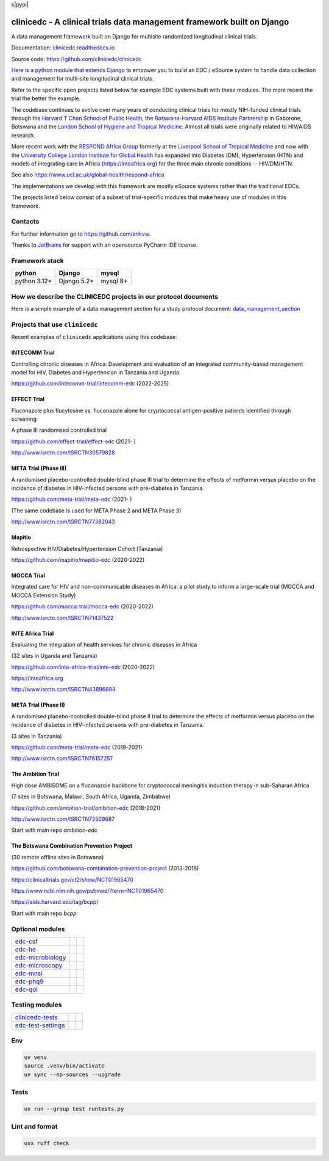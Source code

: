 s|pypi| |actions| |uv| |ruff| |downloads| |django-packages|

clinicedc -  A clinical trials data management framework built on Django
========================================================================

A data management framework built on Django for multisite randomized longitudinal clinical trials.

Documentation: `clinicedc.readthedocs.io <https://clinicedc.readthedocs.io/>`_

Source code: https://github.com/clinicedc/clinicedc

`Here is a python module that extends Django <https://github.com/clinicedc/clinicedc>`__ to empower you to build an EDC / eSource system to handle data
collection and management for multi-site longitudinal clinical trials.

Refer to the specific open projects listed below for example EDC systems built with these modules.
The more recent the trial the better the example.

The codebase continues to evolve over many years of conducting clinical trials for mostly NIH-funded clinical trials through
the `Harvard T Chan School of Public Health <https://aids.harvard.edu>`__, the
`Botswana-Harvard AIDS Institute Partnership <https://aids.harvard.edu/research/bhp>`__
in Gaborone, Botswana and the `London School of Hygiene and Tropical Medicine <https://lshtm.ac.uk>`__.
Almost all trials were originally related to HIV/AIDS research.

More recent work with the `RESPOND Africa Group <https://www.ucl.ac.uk/global-health/respond-africa>`__ formerly at the
`Liverpool School of Tropical Medicine <https://lstm.ac.uk>`__ and now with the `University College London Institute for Global Health <https://www.ucl.ac.uk/global-health/>`__ has expanded into Diabetes (DM),
Hypertension (HTN) and models of integrating care in Africa (https://inteafrica.org) for the
three main chronic conditions -- HIV/DM/HTN.

See also https://www.ucl.ac.uk/global-health/respond-africa

The implementations we develop with this framework are mostly eSource systems rather than the traditional EDCs.

The projects listed below consist of a subset of trial-specific modules that make heavy use of modules in this framework.

Contacts
--------

For further information go to https://github.com/erikvw.

|jet-brains| Thanks to `JetBrains <https://www.jetbrains.com>`_ for support with an opensource PyCharm IDE license.

|django|

Framework stack
---------------
============ ============ =========
python       Django       mysql
============ ============ =========
python 3.12+ Django 5.2+  mysql 8+
============ ============ =========


How we describe the CLINICEDC projects in our protocol documents
----------------------------------------------------------------

Here is a simple example of a data management section for a study protocol document: `data_management_section`_

.. _data_management_section: https://github.com/clinicedc/edc/blob/main/docs/protocol_data_management_section.rst


Projects that use ``clinicedc``
-------------------------------
Recent examples of ``clinicedc`` applications using this codebase:

INTECOMM Trial
~~~~~~~~~~~~~~
Controlling chronic diseases in Africa: Development and evaluation of an integrated community-based management model for HIV, Diabetes and Hypertension in Tanzania and Uganda

https://github.com/intecomm-trial/intecomm-edc (2022-2025)

EFFECT Trial
~~~~~~~~~~~~
Fluconazole plus flucytosine vs. fluconazole alone for cryptococcal antigen-positive patients identified through screening:

A phase III randomised controlled trial

https://github.com/effect-trial/effect-edc (2021- )

http://www.isrctn.com/ISRCTN30579828

META Trial (Phase III)
~~~~~~~~~~~~~~~~~~~~~~
A randomised placebo-controlled double-blind phase III trial to determine the effects of metformin versus placebo on the incidence of diabetes in HIV-infected persons with pre-diabetes in Tanzania.

https://github.com/meta-trial/meta-edc (2021- )

(The same codebase is used for META Phase 2 and META Phase 3)

http://www.isrctn.com/ISRCTN77382043

Mapitio
~~~~~~~

Retrospective HIV/Diabetes/Hypertension Cohort (Tanzania)

https://github.com/mapitio/mapitio-edc (2020-2022)

MOCCA Trial
~~~~~~~~~~~

Integrated care for HIV and non-communicable diseases in Africa: a pilot study to inform a large-scale trial (MOCCA and MOCCA Extension Study)

https://github.com/mocca-trail/mocca-edc (2020-2022)

http://www.isrctn.com/ISRCTN71437522

INTE Africa Trial
~~~~~~~~~~~~~~~~~
Evaluating the integration of health services for chronic diseases in Africa

(32 sites in Uganda and Tanzania)

https://github.com/inte-africa-trial/inte-edc (2020-2022)

https://inteafrica.org

http://www.isrctn.com/ISRCTN43896688

META Trial (Phase II)
~~~~~~~~~~~~~~~~~~~~~
A randomised placebo-controlled double-blind phase II trial to determine the effects of metformin versus placebo on the incidence of diabetes in HIV-infected persons with pre-diabetes in Tanzania.

(3 sites in Tanzania)

https://github.com/meta-trial/meta-edc (2019-2021)

http://www.isrctn.com/ISRCTN76157257


The Ambition Trial
~~~~~~~~~~~~~~~~~~

High dose AMBISOME on a fluconazole backbone for cryptococcal meningitis induction therapy in sub-Saharan Africa

(7 sites in Botswana, Malawi, South Africa, Uganda, Zimbabwe)

https://github.com/ambition-trial/ambition-edc (2018-2021)

http://www.isrctn.com/ISRCTN72509687

Start with main repo `ambition-edc`

The Botswana Combination Prevention Project
~~~~~~~~~~~~~~~~~~~~~~~~~~~~~~~~~~~~~~~~~~~

(30 remote offline sites in Botswana)

https://github.com/botswana-combination-prevention-project (2013-2018)

https://clinicaltrials.gov/ct2/show/NCT01965470

https://www.ncbi.nlm.nih.gov/pubmed/?term=NCT01965470

https://aids.harvard.edu/tag/bcpp/

Start with main repo `bcpp`


Optional modules
----------------

=========================== ============================= ==================================
edc-csf_                    |edc-csf|                     |pypi-edc-csf|
edc-he_                     |edc-he|                      |pypi-edc-he|
edc-microbiology_           |edc-microbiology|            |pypi-edc-microbiology|
edc-microscopy_             |edc-microscopy|              |pypi-edc-microscopy|
edc-mnsi_                   |edc-mnsi|                    |pypi-edc-mnsi|
edc-phq9_                   |edc-phq9|                    |pypi-edc-phq9|
edc-qol_                    |edc-qol|                     |pypi-edc-qol|
=========================== ============================= ==================================

Testing modules
---------------
=========================== ============================= ==================================
clinicedc-tests_            |clinicedc-tests|             |pypi-clinicedc-tests|
edc-test-settings_          |edc-test-settings|           |pypi-edc-test-settings|
=========================== ============================= ==================================


Env
---

.. code-block:: bash

    uv venv
    source .venv/bin/activate
    uv sync --no-sources --upgrade

Tests
-----

.. code-block:: bash

    uv run --group test runtests.py


Lint and format
---------------

.. code-block:: bash

    uvx ruff check


.. |pypi| image:: https://img.shields.io/pypi/v/clinicedc.svg
    :target: https://pypi.python.org/pypi/edc

.. |downloads| image:: https://pepy.tech/badge/clinicedc
   :target: https://pepy.tech/project/clinicedc

.. |django| image:: https://www.djangoproject.com/m/img/badges/djangomade124x25.gif
   :target: http://www.djangoproject.com/
   :alt: Made with Django


.. _edc-csf: https://github.com/clinicedc/edc-csf
.. _edc-dx: https://github.com/clinicedc/edc-dx
.. _edc-dx-review: https://github.com/clinicedc/edc-dx-review
.. _edc-he: https://github.com/clinicedc/edc-he
.. _edc-icecap-a: https://github.com/clinicedc/edc-icecap-a
.. _edc-mnsi: https://github.com/clinicedc/edc-mnsi
.. _edc-microbiology: https://github.com/clinicedc/edc-microbiology
.. _edc-microscopy: https://github.com/clinicedc/edc-microscopy
.. _edc-phq9: https://github.com/clinicedc/edc-phq9
.. _edc-qol: https://github.com/clinicedc/edc-qol
.. _edc-test-settings: https://github.com/clinicedc/edc-test-settings
.. _clinicedc-tests: https://github.com/clinicedc/clinicedc-tests

.. |edc-csf| image:: https://github.com/clinicedc/edc-csf/actions/workflows/build.yml/badge.svg
  :target: https://github.com/clinicedc/edc-csf/actions/workflows/build.yml
.. |edc-dx| image:: https://github.com/clinicedc/edc-dx/actions/workflows/build.yml/badge.svg
  :target: https://github.com/clinicedc/edc-dx/actions/workflows/build.yml
.. |edc-dx-review| image:: https://github.com/clinicedc/edc-dx-review/actions/workflows/build.yml/badge.svg
  :target: https://github.com/clinicedc/edc-dx-review/actions/workflows/build.yml
.. |edc-he| image:: https://github.com/clinicedc/edc-he/actions/workflows/build.yml/badge.svg
  :target: https://github.com/clinicedc/edc-he/actions/workflows/build.yml
.. |edc-icecap-a| image:: https://github.com/clinicedc/edc-icecap-a/actions/workflows/build.yml/badge.svg
  :target: https://github.com/clinicedc/edc-icecap-a/actions/workflows/build.yml
.. |edc-mnsi| image:: https://github.com/clinicedc/edc-mnsi/actions/workflows/build.yml/badge.svg
  :target: https://github.com/clinicedc/edc-mnsi/actions/workflows/build.yml
.. |edc-microbiology| image:: https://github.com/clinicedc/edc-microbiology/actions/workflows/build.yml/badge.svg
  :target: https://github.com/clinicedc/edc-microbiology/actions/workflows/build.yml
.. |edc-microscopy| image:: https://github.com/clinicedc/edc-microscopy/actions/workflows/build.yml/badge.svg
  :target: https://github.com/clinicedc/edc-microscopy/actions/workflows/build.yml
.. |edc-phq9| image:: https://github.com/clinicedc/edc-phq9/actions/workflows/build.yml/badge.svg
  :target: https://github.com/clinicedc/edc-phq9/actions/workflows/build.yml
.. |edc-qol| image:: https://github.com/clinicedc/edc-qol/actions/workflows/build.yml/badge.svg
  :target: https://github.com/clinicedc/edc-qol/actions/workflows/build.yml
.. |edc-rx| image:: https://github.com/clinicedc/edc-rx/actions/workflows/build.yml/badge.svg
  :target: https://github.com/clinicedc/edc-rx/actions/workflows/build.yml
.. |edc-test-settings| image:: https://github.com/clinicedc/edc-test-settings/actions/workflows/build.yml/badge.svg
  :target: https://github.com/clinicedc/edc-test-settings/actions/workflows/build.yml
.. |clinicedc-tests| image:: https://github.com/clinicedc/clinicedc-tests/actions/workflows/build.yml/badge.svg
  :target: https://github.com/clinicedc/clinicedc-tests/actions/workflows/build.yml

.. |pypi-edc-csf| image:: https://img.shields.io/pypi/v/edc-csf.svg
    :target: https://pypi.python.org/pypi/edc-csf
.. |pypi-edc-dx| image:: https://img.shields.io/pypi/v/edc-dx.svg
    :target: https://pypi.python.org/pypi/edc-dx
.. |pypi-edc-dx-review| image:: https://img.shields.io/pypi/v/edc-dx-review.svg
    :target: https://pypi.python.org/pypi/edc-dx-review
.. |pypi-edc-he| image:: https://img.shields.io/pypi/v/edc-he.svg
    :target: https://pypi.python.org/pypi/edc-he
.. |pypi-edc-icecap-a| image:: https://img.shields.io/pypi/v/edc-he.svg
    :target: https://pypi.python.org/pypi/edc-icecap-a
.. |pypi-edc-mnsi| image:: https://img.shields.io/pypi/v/edc-mnsi.svg
    :target: https://pypi.python.org/pypi/edc-mnsi
.. |pypi-edc-microbiology| image:: https://img.shields.io/pypi/v/edc-microbiology.svg
    :target: https://pypi.python.org/pypi/edc-microbiology
.. |pypi-edc-microscopy| image:: https://img.shields.io/pypi/v/edc-microscopy.svg
    :target: https://pypi.python.org/pypi/edc-microscopy
.. |pypi-edc-phq9| image:: https://img.shields.io/pypi/v/edc-phq9.svg
    :target: https://pypi.python.org/pypi/edc-phq9
.. |pypi-edc-qol| image:: https://img.shields.io/pypi/v/edc-qol.svg
    :target: https://pypi.python.org/pypi/edc-qol
.. |pypi-edc-rx| image:: https://img.shields.io/pypi/v/edc-rx.svg
    :target: https://pypi.python.org/pypi/edc-rx
.. |pypi-edc-test-settings| image:: https://img.shields.io/pypi/v/edc-test-settings.svg
    :target: https://pypi.python.org/pypi/edc-test-settings
.. |pypi-clinicedc-tests| image:: https://img.shields.io/pypi/v/clinicedc-tests.svg
    :target: https://pypi.python.org/pypi/clinicedc-tests

.. |jet-brains| image:: https://resources.jetbrains.com/storage/products/company/brand/logos/PyCharm_icon.png
    :target: https://jb.gg/OpenSource
    :width: 25
    :alt: JetBrains PyCharm

.. |black| image:: https://img.shields.io/badge/code%20style-black-000000.svg
    :target: https://github.com/psf/black

.. |django-packages| image:: https://img.shields.io/badge/Published%20on-Django%20Packages-0c3c26
    :target: https://djangopackages.org/packages/p/clinicedc/

.. |actions| image:: https://github.com/clinicedc/clinicedc/actions/workflows/build.yml/badge.svg
  :target: https://github.com/clinicedc/clinicedc/actions/workflows/build.yml

.. |uv| image:: https://img.shields.io/endpoint?url=https://raw.githubusercontent.com/astral-sh/uv/main/assets/badge/v0.json
  :target: https://github.com/astral-sh/uv

.. |ruff| image:: https://img.shields.io/endpoint?url=https://raw.githubusercontent.com/astral-sh/ruff/main/assets/badge/v2.json
    :target: https://github.com/astral-sh/ruff
    :alt: Ruff
